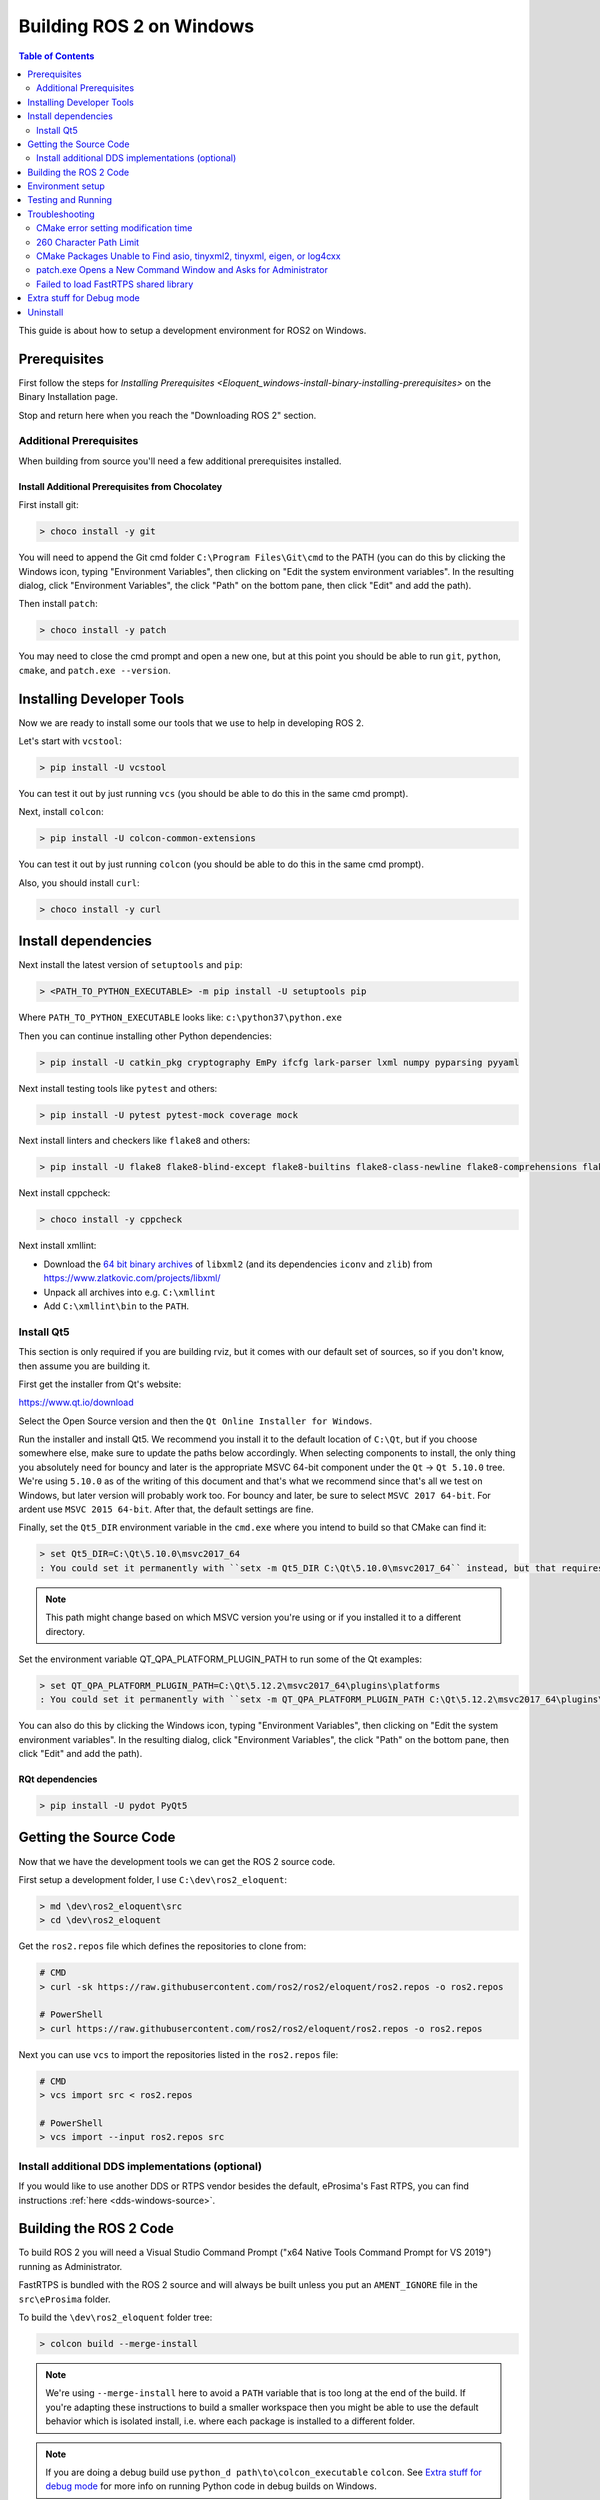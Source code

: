 
Building ROS 2 on Windows
=========================

.. contents:: Table of Contents
   :depth: 2
   :local:

This guide is about how to setup a development environment for ROS2 on Windows.

Prerequisites
-------------

First follow the steps for `Installing Prerequisites <Eloquent_windows-install-binary-installing-prerequisites>` on the Binary Installation page.

Stop and return here when you reach the "Downloading ROS 2" section.

Additional Prerequisites
^^^^^^^^^^^^^^^^^^^^^^^^

When building from source you'll need a few additional prerequisites installed.

Install Additional Prerequisites from Chocolatey
~~~~~~~~~~~~~~~~~~~~~~~~~~~~~~~~~~~~~~~~~~~~~~~~

First install git:

.. code-block:: bash

   > choco install -y git

You will need to append the Git cmd folder ``C:\Program Files\Git\cmd`` to the PATH (you can do this by clicking the Windows icon, typing "Environment Variables", then clicking on "Edit the system environment variables".
In the resulting dialog, click "Environment Variables", the click "Path" on the bottom pane, then click "Edit" and add the path).

Then install ``patch``:

.. code-block:: bash

   > choco install -y patch

You may need to close the cmd prompt and open a new one, but at this point you should be able to run ``git``\ , ``python``\ , ``cmake``\ , and ``patch.exe --version``.

Installing Developer Tools
--------------------------

Now we are ready to install some our tools that we use to help in developing ROS 2.

Let's start with ``vcstool``:

.. code-block:: bash

   > pip install -U vcstool

You can test it out by just running ``vcs`` (you should be able to do this in the same cmd prompt).

Next, install ``colcon``:

.. code-block:: bash

   > pip install -U colcon-common-extensions

You can test it out by just running ``colcon`` (you should be able to do this in the same cmd prompt).

Also, you should install ``curl``:

.. code-block:: bash

   > choco install -y curl

Install dependencies
--------------------

Next install the latest version of ``setuptools`` and ``pip``:

.. code-block:: bash

   > <PATH_TO_PYTHON_EXECUTABLE> -m pip install -U setuptools pip

Where ``PATH_TO_PYTHON_EXECUTABLE`` looks like: ``c:\python37\python.exe``

Then you can continue installing other Python dependencies:

.. code-block:: bash

   > pip install -U catkin_pkg cryptography EmPy ifcfg lark-parser lxml numpy pyparsing pyyaml

Next install testing tools like ``pytest`` and others:

.. code-block:: bash

   > pip install -U pytest pytest-mock coverage mock

Next install linters and checkers like ``flake8`` and others:

.. code-block:: bash

   > pip install -U flake8 flake8-blind-except flake8-builtins flake8-class-newline flake8-comprehensions flake8-deprecated flake8-docstrings flake8-import-order flake8-quotes mypy pep8 pydocstyle

Next install cppcheck:

.. code-block:: bash

   > choco install -y cppcheck

Next install xmllint:

* Download the `64 bit binary archives <https://www.zlatkovic.com/pub/libxml/64bit/>`__ of ``libxml2`` (and its dependencies ``iconv`` and ``zlib``) from https://www.zlatkovic.com/projects/libxml/
* Unpack all archives into e.g. ``C:\xmllint``
* Add ``C:\xmllint\bin`` to the ``PATH``.

Install Qt5
^^^^^^^^^^^

This section is only required if you are building rviz, but it comes with our default set of sources, so if you don't know, then assume you are building it.

First get the installer from Qt's website:

https://www.qt.io/download

Select the Open Source version and then the ``Qt Online Installer for Windows``.

Run the installer and install Qt5.
We recommend you install it to the default location of ``C:\Qt``, but if you choose somewhere else, make sure to update the paths below accordingly.
When selecting components to install, the only thing you absolutely need for bouncy and later is the appropriate MSVC 64-bit component under the ``Qt`` -> ``Qt 5.10.0`` tree.
We're using ``5.10.0`` as of the writing of this document and that's what we recommend since that's all we test on Windows, but later version will probably work too.
For bouncy and later, be sure to select ``MSVC 2017 64-bit``. For ardent use ``MSVC 2015 64-bit``.
After that, the default settings are fine.

Finally, set the ``Qt5_DIR`` environment variable in the ``cmd.exe`` where you intend to build so that CMake can find it:

.. code-block:: bash

   > set Qt5_DIR=C:\Qt\5.10.0\msvc2017_64
   : You could set it permanently with ``setx -m Qt5_DIR C:\Qt\5.10.0\msvc2017_64`` instead, but that requires Administrator.

.. note::

   This path might change based on which MSVC version you're using or if you installed it to a different directory.

Set the environment variable QT_QPA_PLATFORM_PLUGIN_PATH to run some of the Qt examples:

.. code-block:: bash

  > set QT_QPA_PLATFORM_PLUGIN_PATH=C:\Qt\5.12.2\msvc2017_64\plugins\platforms
  : You could set it permanently with ``setx -m QT_QPA_PLATFORM_PLUGIN_PATH C:\Qt\5.12.2\msvc2017_64\plugins\platforms`` instead, but that requires Administrator.

You can also do this by clicking the Windows icon, typing "Environment Variables", then clicking on "Edit the system environment variables". In the resulting dialog, click "Environment Variables", the click "Path" on the bottom pane, then click "Edit" and add the path).

RQt dependencies
~~~~~~~~~~~~~~~~

.. code-block:: bash

   > pip install -U pydot PyQt5

Getting the Source Code
-----------------------

Now that we have the development tools we can get the ROS 2 source code.

First setup a development folder, I use ``C:\dev\ros2_eloquent``:

.. code-block:: bash

   > md \dev\ros2_eloquent\src
   > cd \dev\ros2_eloquent

Get the ``ros2.repos`` file which defines the repositories to clone from:

.. code-block:: bash

   # CMD
   > curl -sk https://raw.githubusercontent.com/ros2/ros2/eloquent/ros2.repos -o ros2.repos

   # PowerShell
   > curl https://raw.githubusercontent.com/ros2/ros2/eloquent/ros2.repos -o ros2.repos

Next you can use ``vcs`` to import the repositories listed in the ``ros2.repos`` file:

.. code-block:: bash

   # CMD
   > vcs import src < ros2.repos

   # PowerShell
   > vcs import --input ros2.repos src

Install additional DDS implementations (optional)
^^^^^^^^^^^^^^^^^^^^^^^^^^^^^^^^^^^^^^^^^^^^^^^^^

If you would like to use another DDS or RTPS vendor besides the default, eProsima's Fast RTPS, you can find instructions :ref:`here <dds-windows-source>`.

Building the ROS 2 Code
-----------------------

.. _windows-dev-build-ros2:

To build ROS 2 you will need a Visual Studio Command Prompt ("x64 Native Tools Command Prompt for VS 2019") running as Administrator.

FastRTPS is bundled with the ROS 2 source and will always be built unless you put an ``AMENT_IGNORE`` file in the ``src\eProsima`` folder.

To build the ``\dev\ros2_eloquent`` folder tree:

.. code-block:: bash

   > colcon build --merge-install

.. note::

   We're using ``--merge-install`` here to avoid a ``PATH`` variable that is too long at the end of the build.
   If you're adapting these instructions to build a smaller workspace then you might be able to use the default behavior which is isolated install, i.e. where each package is installed to a different folder.

.. note::

   If you are doing a debug build use ``python_d path\to\colcon_executable`` ``colcon``.
   See `Extra stuff for debug mode`_ for more info on running Python code in debug builds on Windows.

Environment setup
-----------------

Start a command shell and source the ROS 2 setup file to set up the workspace:

.. code-block:: bash

   > call C:\dev\ros2_eloquent\local_setup.bat

This will automatically set up the environment for any DDS vendors that support was built for.

It is normal that the previous command, if nothing else went wrong, outputs "The system cannot find the path specified." exactly once.

Testing and Running
-------------------

Note that the first time you run any executable you will have to allow access to the network through a Windows Firewall popup.

You can run the tests using this command:

.. code-block:: bash

   > colcon test --merge-install

.. note::

   ``--merge-install`` should only be used if it was also used in the build step.

Afterwards you can get a summary of the tests using this command:

.. code-block:: bash

   > colcon test-result

To run the examples, first open a clean new ``cmd.exe`` and set up the workspace by sourcing the ``local_setup.bat`` file.
Then, run a C++ ``talker``\ :

.. code-block:: bash

   > call install\local_setup.bat
   > ros2 run demo_nodes_cpp talker

In a separate shell you can do the same, but instead run a Python ``listener``\ :

.. code-block:: bash

   > call install\local_setup.bat
   > ros2 run demo_nodes_py listener

You should see the ``talker`` saying that it's ``Publishing`` messages and the ``listener`` saying ``I heard`` those messages.
This verifies both the C++ and Python APIs are working properly.
Hooray!

See the `tutorials and demos </Tutorials>` for other things to try.

.. note::

   It is not recommended to build in the same cmd prompt that you've sourced the ``local_setup.bat``.

Troubleshooting
---------------

Troubleshooting techniques can be found `here </Troubleshooting>`.

CMake error setting modification time
^^^^^^^^^^^^^^^^^^^^^^^^^^^^^^^^^^^^^

If you run into the CMake error ``file INSTALL cannot set modification time on ...`` when installing files it is likely that an anti virus software or Windows Defender are interfering with the build. E.g. for Windows Defender you can list the workspace location to be excluded to prevent it from scanning those files.

260 Character Path Limit
^^^^^^^^^^^^^^^^^^^^^^^^

.. code-block:: bash

   The input line is too long.
   The syntax of the command is incorrect.

You may see path length limit errors when building your own libraries, or maybe even in this guide as ROS2 matures.

Run ``regedit.exe``, navigate to ``Computer\HKEY_LOCAL_MACHINE\SYSTEM\CurrentControlSet\Control\FileSystem``, and set ``LongPathsEnabled`` to 0x00000001 (1).

Hit the windows key and type ``Edit Group Policy``.
Navigate to Local Computer Policy > Computer Configuration > Administrative Templates > System > Filesystem.
Right click ``Enable Win32 long paths``, click Edit.
In the dialog, select Enabled and click OK.

Close and open your terminal to reset the environment and try building again.

CMake Packages Unable to Find asio, tinyxml2, tinyxml, eigen, or log4cxx
^^^^^^^^^^^^^^^^^^^^^^^^^^^^^^^^^^^^^^^^^^^^^^^^^^^^^^^^^^^^^^^^^^^^^^^^

We've seen, but been unable to identify the root cause, that sometimes the chocolatey packages for ``asio``, ``tinyxml2``, etc. do not add important registry entries and that will cause CMake to be unable to find them when building ROS 2.

It seems that uninstalling the chocolatey packages (with ``-n`` if the uninstall fails the first time) and then reinstalling them will fix the issue.

patch.exe Opens a New Command Window and Asks for Administrator
^^^^^^^^^^^^^^^^^^^^^^^^^^^^^^^^^^^^^^^^^^^^^^^^^^^^^^^^^^^^^^^

This will also cause the build of packages which need to use patch to fail, even you allow it to use administrator rights.

The solution, for now, is to make sure you're building in a Visual Studio command prompt which has been run as administrator.
On some machines canceling the prompt without selecting "Yes" will also work.

Failed to load FastRTPS shared library
^^^^^^^^^^^^^^^^^^^^^^^^^^^^^^^^^^^^^^

FastRTPS requires ``msvcr20.dll``, which is part of the ``Visual C++ Redistributable Packages for Visual Studio 2013``.
Although it is usually installed by default in Windows 10, we know that some Windows 10 like version don't have it installed by default (e.g.: Windows Server 2019).
In case you haven't it installed, you can download it from `here <https://www.microsoft.com/en-us/download/details.aspx?id=40784>`_.

Extra stuff for Debug mode
--------------------------

If you want to be able to run all the tests in Debug mode, you'll need to install a few more things:


* To be able to extract the Python source tarball, you can use PeaZip:

.. code-block:: bash

   > choco install -y peazip


* You'll also need SVN, since some of the Python source-build dependencies are checked out via SVN:

.. code-block:: bash

   > choco install -y svn hg


* You'll need to quit and restart the command prompt after installing the above.
* Get and extract the Python 3.7.3 source from the ``tgz``:

  * https://www.python.org/ftp/python/3.7.3/Python-3.7.3.tgz
  * To keep these instructions concise, please extract it to ``C:\dev\Python-3.7.3``

* Now, build the Python source in debug mode from a Visual Studio command prompt:

.. code-block:: bash

   > cd C:\dev\Python-3.7.3\PCbuild
   > get_externals.bat
   > build.bat -p x64 -d


* Finally, copy the build products into the Python37 installation directories, next to the Release-mode Python executable and DLL's:

.. code-block:: bash

   > cd C:\dev\Python-3.7.3\PCbuild\amd64
   > copy python_d.exe C:\Python37 /Y
   > copy python37_d.dll C:\Python37 /Y
   > copy python3_d.dll C:\Python37 /Y
   > copy python37_d.lib C:\Python37\libs /Y
   > copy python3_d.lib C:\Python37\libs /Y
   > for %I in (*_d.pyd) do copy %I C:\Python37\DLLs /Y


* Now, from a fresh command prompt, make sure that ``python_d`` works:

.. code-block:: bash

   > python_d
   > import _ctypes

* Once you have verified the operation of ``python_d``, it is necessary to reinstall a few dependencies with the debug-enabled libraries:

.. code-block:: bash

   > python_d -m pip install --force-reinstall https://github.com/ros2/ros2/releases/download/numpy-archives/numpy-1.16.2-cp37-cp37dm-win_amd64.whl
   > python_d -m pip install --force-reinstall https://github.com/ros2/ros2/releases/download/lxml-archives/lxml-4.3.2-cp37-cp37dm-win_amd64.whl

* To verify the installation of these dependencies:

.. code-block:: bash

   > python_d
   # No import errors should appear when executing the following lines
   > from lxml import etree
   > import numpy

* When you wish to return to building release binaries, it is necessary to uninstall the debug variants and use the release variants:

.. code-block:: bash

   > python -m pip uninstall numpy lxml
   > python -m pip install numpy lxml

* To create executables python scripts(.exe), python_d should be used to invoke colcon

.. code-block:: bash

   > python_d path\to\colcon_executable build

* Hooray, you\'re done!

Uninstall
---------

A source-based install can be "uninstalled" using several methods, depending on the results you want:

1. If you installed your workspace with colcon as instructed above, "uninstalling" could be just a matter of opening a new terminal and not sourcing the workspace\'s ``setup.sh``.
   This way, your environment will behave as though there is no Eloquent install on your system.

2. If you\'re also trying to free up space, you can delete the entire workspace directory with:

   .. code-block:: bash

    rmdir /s /q \ros2_eloquent

3. If you want to keep the source code, you can remove the ``install`` / ``build`` / ``log`` directories as desired, leaving the ``src`` directory.

